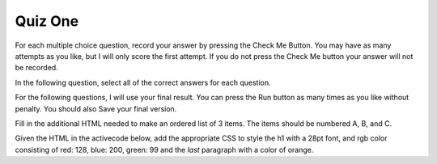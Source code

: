 Quiz One
--------

For each multiple choice question, record your answer by pressing the Check Me Button.
You may have as many attempts as you like, but I will only score the first attempt.  If
you do not press the Check Me button your answer will not be recorded.

.. mchoicema:: q1_1
   :answer_a: &lt;h1&gt;
   :answer_b: &lt;p&gt;
   :answer_c: &lt;img&gt;
   :answer_d: &lt;li&gt;
   :correct: a,b,d
   :feedback_a: Yes
   :feedback_b: Yes
   :feedback_c: No, an img tag is an inline element
   :feedback_d: Yes

   Which of the following are HTML block elements.  Select all that apply.

.. mchoicemf:: q1_2
   :answer_a: File Transfer Protocol
   :answer_b: HyperText Markup Language
   :answer_c: Secure Sockets Layer
   :answer_d: HyperText Transfer Protocol
   :correct: d
   :feedback_a: No, FTP is not related to this class.
   :feedback_b: No, HTML is the markup language not the protocol
   :feedback_c: No, SSL is not used
   :feedback_d: Yes

   What is the protocol used in the URL:  ``http://interactivepython.org/index.html``


In the following question, select all of the correct answers for each question.

.. mchoicema:: q1_3
   :answer_a: &lt;h1 class="low"&gt;Hello World&lt;/h1&gt;
   :answer_b: &lt;p class="high"&gt;some text&lt;/p&gt;
   :answer_c: &lt;p&gt;some text&lt;/p&gt;
   :answer_d: &lt;li class="high"&gt;do my homework&lt;/li&gt;
   :answer_e: &lt;p id="high"&gt;some text&lt;/p&gt;
   :correct: b,d
   :feedback_a: This h1 has low class
   :feedback_b: Yes
   :feedback_c: No, the paragraph tag is just a plain paragraph with no class
   :feedback_d: Yes
   :feedback_e: No the selector is matching the class not the id.

   Which of the following will match the CSS selector ``.high``

.. mchoicema:: q1_4
   :answer_a: &lt;h1 class="low"&gt;Hello World&lt;/h1&gt;
   :answer_b: &lt;p class="high"&gt;some text&lt;/p&gt;
   :answer_c: &lt;p&gt;some text&lt;/p&gt;
   :answer_d: &lt;li class="high"&gt;do my homework&lt;/li&gt;
   :answer_e: &lt;p id="high"&gt;some text&lt;/p&gt;
   :correct: b
   :feedback_a: This h1 has low class
   :feedback_b: Yes
   :feedback_c: No, the paragraph tag is just a plain paragraph with no class
   :feedback_d: No, this is an li tag
   :feedback_e: No, this selector is looking for a paragraph with a class of high

   Which of the following will match the CSS selector ``p.high``


.. mchoicema:: q1_5
   :answer_a: &lt;h1 class="low"&gt;Hello World&lt;/h1&gt;
   :answer_b: &lt;p class="high"&gt;some text&lt;/p&gt;
   :answer_c: &lt;p&gt;some text&lt;/p&gt;
   :answer_d: &lt;li class="high"&gt;do my homework&lt;/li&gt;
   :answer_e: &lt;p id="high"&gt;some text&lt;/p&gt;
   :correct: b,c,e
   :feedback_a: No this is an h1 tag
   :feedback_b: Yes
   :feedback_c: Yes
   :feedback_d: No, this is an li tag
   :feedback_e: Yes

   Which of the following will match the CSS selector ``p``

.. mchoicema:: q1_6
   :answer_a: &lt;h1 class="low"&gt;Hello World&lt;/h1&gt;
   :answer_b: &lt;p class="high"&gt;some text&lt;/p&gt;
   :answer_c: &lt;p&gt;some text&lt;/p&gt;
   :answer_d: &lt;li class="high"&gt;do my homework&lt;/li&gt;
   :answer_e: &lt;p id="high"&gt;some text&lt;/p&gt;
   :correct: e
   :feedback_a: No this is an h1 tag
   :feedback_b: No, this selector is matching the id attribute
   :feedback_c: No, this selector is looking for an id
   :feedback_d: No, this selector is matching on the id not the class
   :feedback_e: Yes

   Which of the following will match the CSS selector ``#high``


.. mchoicema:: q1_7
   :answer_a: height
   :answer_b: padding
   :answer_c: border
   :answer_d: margin
   :answer_e: background-color
   :correct: b,c,d
   :feedback_a: No height is an attribute of the content
   :feedback_b: Yes
   :feedback_c: Yes
   :feedback_d: Yes
   :feedback_e: No, background-color is not part of the box model

   Which of the following are properties of the CSS Box Model

For the following questions, I will use your final result.  You can press the Run button as many
times as you like without penalty.  You should also Save your final version.

Fill in the additional HTML needed to make an ordered list of 3 items.  The items should be numbered A, B, and C.

.. actex:: q1_8
   :language: html

   <html>

   </html>

Given the HTML in the activecode below, add the appropriate CSS to style the h1 with a 28pt font, and rgb color consisting of red: 128, blue: 200, green: 99 and the *last* paragraph with a color of orange.

.. actex:: q1_9
   :language: html

   <html>
      <body>
         <h1>Learning about HTML</h1>
         <p>HTML is a fun and easy language to learn</p>
         <h2>Learning about CSS</h2>
         <p class="css"> CSS is fun too, but more challenging than HTML</p>
      </body>
   </html>
